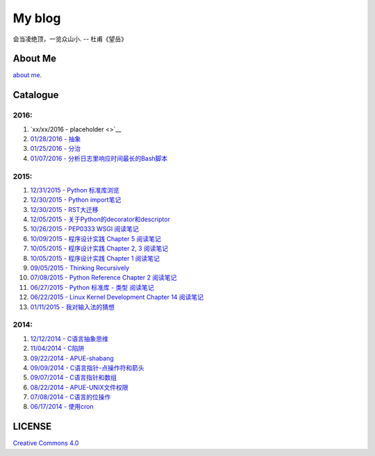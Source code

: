 My blog
=======

会当凌绝顶，一览众山小. -- 杜甫《望岳》

About Me
--------

`about me`_.

.. _`about me`: about_me.rst

Catalogue
---------

2016:
~~~~~

#. `xx/xx/2016 - placeholder <>`__

#. `01/28/2016 - 抽象 <abstraction.rst>`__

#. `01/25/2016 - 分治 <divide_and_conqure.rst>`__

#. `01/07/2016 - 分析日志里响应时间最长的Bash脚本 <log_analysis_bash_script.rst>`__

2015:
~~~~~

#. `12/31/2015 - Python 标准库浏览 <notes_on_python_stdlib.rst>`__

#. `12/30/2015 - Python import笔记 <notes_on_python_reference_of_import.rst>`__

#. `12/30/2015 - RST大迁移 <move_to_rst.rst>`__

#. `12/05/2015 - 关于Python的decorator和descriptor <python_descriptor_and_decorator.rst>`__

#. `10/26/2015 - PEP0333 WSGI 阅读笔记 <notes_on_pep_0333_wsgi.rst>`__

#. `10/09/2015 - 程序设计实践 Chapter 5 阅读笔记 <notes_on_the_practice_of_programming_chap5.rst>`__

#. `10/05/2015 - 程序设计实践 Chapter 2, 3 阅读笔记 <notes_on_the_practice_of_programming_chap2_and_chap3.rst>`__

#. `10/05/2015 - 程序设计实践 Chapter 1 阅读笔记 <notes_on_the_practice_of_programming_chap1.rst>`__

#. `09/05/2015 - Thinking Recursively <thinking_recursively.rst>`__

#. `07/08/2015 - Python Reference Chapter 2 阅读笔记 <notes_on_python_reference_of_lexical.rst>`__

#. `06/27/2015 - Python 标准库 - 类型 阅读笔记 <notes_on_python_stdlib_of_types.rst>`__

#. `06/22/2015 - Linux Kernel Development Chapter 14 阅读笔记 <notes_on_linux_kernel_development_chap14.rst>`__

#. `01/11/2015 - 我对输入法的猜想 <my_guess_about_input_method.rst>`__

2014:
~~~~~

#. `12/12/2014 - C语言抽象思维 <abstractions_in_c.rst>`__

#. `11/04/2014 - C陷阱 <traps_in_c.rst>`__

#. `09/22/2014 - APUE-shabang <notes_on_apue_chap8_shabang.rst>`__

#. `09/09/2014 - C语言指针-点操作符和箭头 <dot_and_arrow_in_c_pointers.rst>`__

#. `09/07/2014 - C语言指针和数组 <pointer_and_array_in_c.rst>`__

#. `08/22/2014 - APUE-UNIX文件权限 <notes_on_apue_v2_page93_of_file_permissions.rst>`__

#. `07/08/2014 - C语言的位操作 <bitwise_operation_in_c.rst>`__

#. `06/17/2014 - 使用cron <use_cron.rst>`__

LICENSE
-------

`Creative Commons 4.0`_

.. _`Creative Commons 4.0`: https://creativecommons.org/licenses/by/4.0/legalcode
